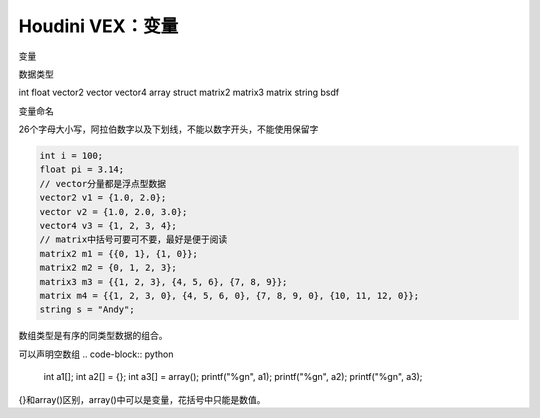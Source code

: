 ==============================
Houdini VEX：变量
==============================


变量

数据类型

int
float
vector2
vector
vector4
array
struct
matrix2
matrix3
matrix
string
bsdf

变量命名

26个字母大小写，阿拉伯数字以及下划线，不能以数字开头，不能使用保留字

.. code-block:: bash

    int i = 100;
    float pi = 3.14;
    // vector分量都是浮点型数据
    vector2 v1 = {1.0, 2.0};
    vector v2 = {1.0, 2.0, 3.0};
    vector4 v3 = {1, 2, 3, 4};
    // matrix中括号可要可不要，最好是便于阅读
    matrix2 m1 = {{0, 1}, {1, 0}};
    matrix2 m2 = {0, 1, 2, 3};
    matrix3 m3 = {{1, 2, 3}, {4, 5, 6}, {7, 8, 9}};
    matrix m4 = {{1, 2, 3, 0}, {4, 5, 6, 0}, {7, 8, 9, 0}, {10, 11, 12, 0}};
    string s = "Andy";

数组类型是有序的同类型数据的组合。

可以声明空数组
.. code-block:: python

    int a1[];
    int a2[] = {};
    int a3[] = array();
    printf("%g\n", a1);
    printf("%g\n", a2);
    printf("%g\n", a3);

{}和array()区别，array()中可以是变量，花括号中只能是数值。
